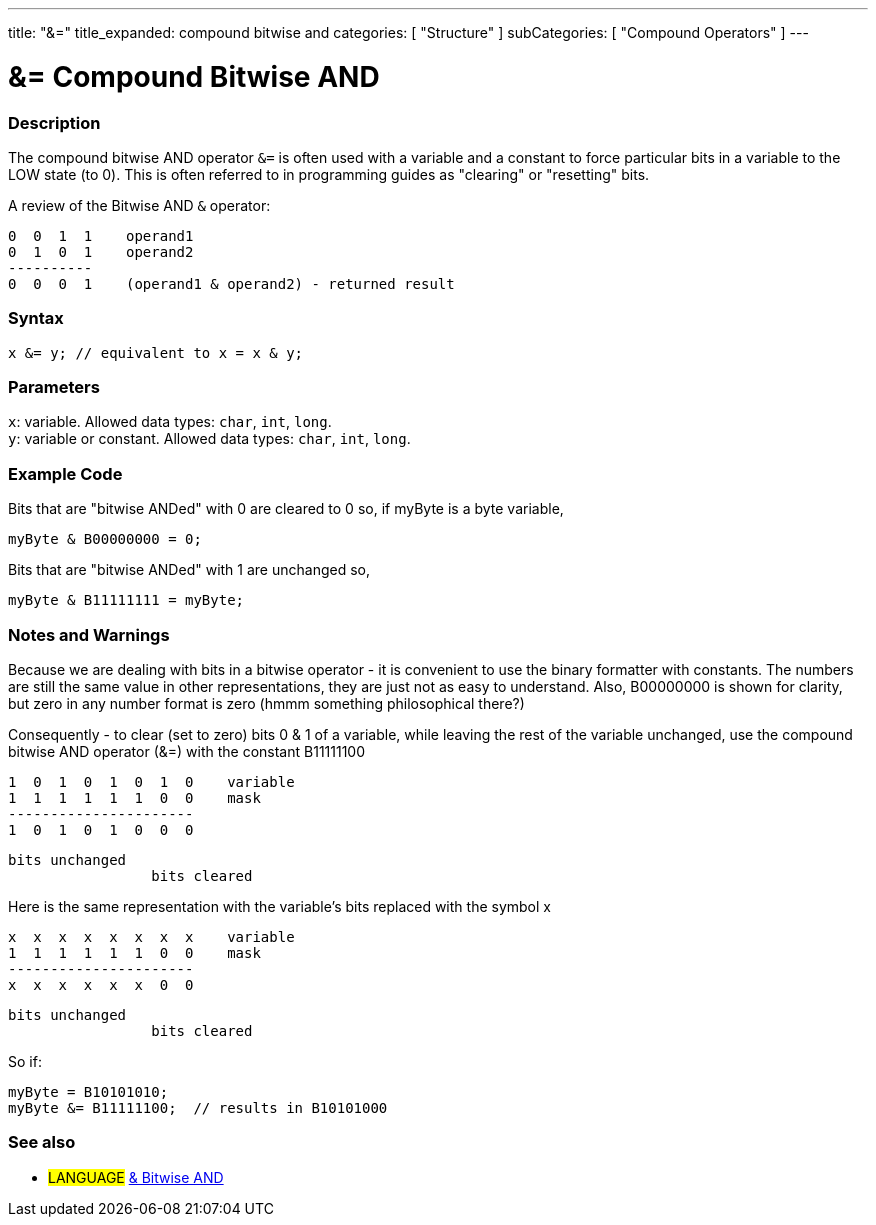---
title: "&="
title_expanded: compound bitwise and
categories: [ "Structure" ]
subCategories: [ "Compound Operators" ]
---





= &= Compound Bitwise AND


// OVERVIEW SECTION STARTS
[#overview]
--

[float]
=== Description
The compound bitwise AND operator `&=` is often used with a variable and a constant to force particular bits in a variable to the LOW state (to 0). This is often referred to in programming guides as "clearing" or "resetting" bits.
[%hardbreaks]

A review of the Bitwise AND `&` operator:

   0  0  1  1    operand1
   0  1  0  1    operand2
   ----------
   0  0  0  1    (operand1 & operand2) - returned result
[%hardbreaks]

[float]
=== Syntax
`x &= y; // equivalent to x = x & y;`


[float]
=== Parameters
`x`: variable. Allowed data types: `char`, `int`, `long`. +
`y`: variable or constant. Allowed data types: `char`, `int`, `long`.

--
// OVERVIEW SECTION ENDS



// HOW TO USE SECTION STARTS
[#howtouse]
--

[float]
=== Example Code
Bits that are "bitwise ANDed" with 0 are cleared to 0 so, if myByte is a byte variable,

[source,arduino]
----
myByte & B00000000 = 0;
----

Bits that are "bitwise ANDed" with 1 are unchanged so,

[source,arduino]
----
myByte & B11111111 = myByte;
----
[%hardbreaks]

[float]
=== Notes and Warnings
Because we are dealing with bits in a bitwise operator - it is convenient to use the binary formatter with constants. The numbers are still the same value in other representations, they are just not as easy to understand. Also, B00000000 is shown for clarity, but zero in any number format is zero (hmmm something philosophical there?)

Consequently - to clear (set to zero) bits 0 & 1 of a variable, while leaving the rest of the variable unchanged, use the compound bitwise AND operator (&=) with the constant B11111100

   1  0  1  0  1  0  1  0    variable
   1  1  1  1  1  1  0  0    mask
   ----------------------
   1  0  1  0  1  0  0  0

    bits unchanged
                     bits cleared

Here is the same representation with the variable's bits replaced with the symbol x

   x  x  x  x  x  x  x  x    variable
   1  1  1  1  1  1  0  0    mask
   ----------------------
   x  x  x  x  x  x  0  0

    bits unchanged
                     bits cleared

So if:

[source,arduino]
----
myByte = B10101010;
myByte &= B11111100;  // results in B10101000
----

[%hardbreaks]

--
// HOW TO USE SECTION ENDS




// SEE ALSO SECTION BEGINS
[#see_also]
--

[float]
=== See also

[role="language"]
* #LANGUAGE#  link:../../bitwise-operators/bitwiseand[& Bitwise AND]

--
// SEE ALSO SECTION ENDS
